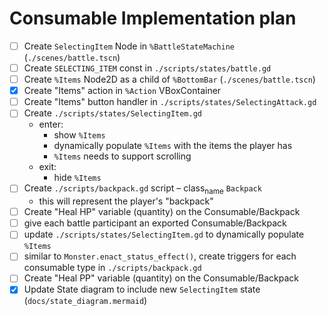 * Consumable Implementation plan
- [ ] Create ~SelectingItem~ Node in ~%BattleStateMachine~ (~./scenes/battle.tscn~)
- [ ] Create ~SELECTING_ITEM~ const in ~./scripts/states/battle.gd~
- [ ] Create ~%Items~ Node2D as a child of ~%BottomBar~ (~./scenes/battle.tscn~)
- [X] Create "Items" action in ~%Action~ VBoxContainer
- [ ] Create "Items" button handler in ~./scripts/states/SelectingAttack.gd~
- [ ] Create ~./scripts/states/SelectingItem.gd~
  - enter:
    - show ~%Items~
    - dynamically populate ~%Items~ with the items the player has
    - ~%Items~ needs to support scrolling
  - exit:
    - hide ~%Items~
- [ ] Create ~./scripts/backpack.gd~ script -- class_name ~Backpack~
  - this will represent the player's "backpack"
- [ ] Create "Heal HP" variable (quantity) on the Consumable/Backpack
- [ ] give each battle participant an exported Consumable/Backpack
- [ ] update ~./scripts/states/SelectingItem.gd~ to dynamically populate ~%Items~
- [ ] similar to ~Monster.enact_status_effect()~, create triggers for each consumable type in ~./scripts/backpack.gd~
- [ ] Create "Heal PP" variable (quantity) on the Consumable/Backpack
- [X] Update State diagram to include new ~SelectingItem~ state (~docs/state_diagram.mermaid~)
